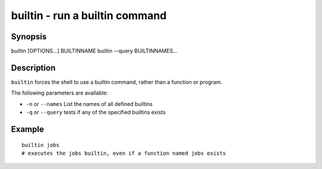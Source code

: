 .. _cmd-builtin:

builtin - run a builtin command
===============================

Synopsis
--------

builtin [OPTIONS...] BUILTINNAME
builtin --query BUILTINNAMES...


Description
-----------

``builtin`` forces the shell to use a builtin command, rather than a function or program.

The following parameters are available:

- ``-n`` or ``--names`` List the names of all defined builtins
- ``-q`` or ``--query`` tests if any of the specified builtins exists


Example
-------



::

    builtin jobs
    # executes the jobs builtin, even if a function named jobs exists

